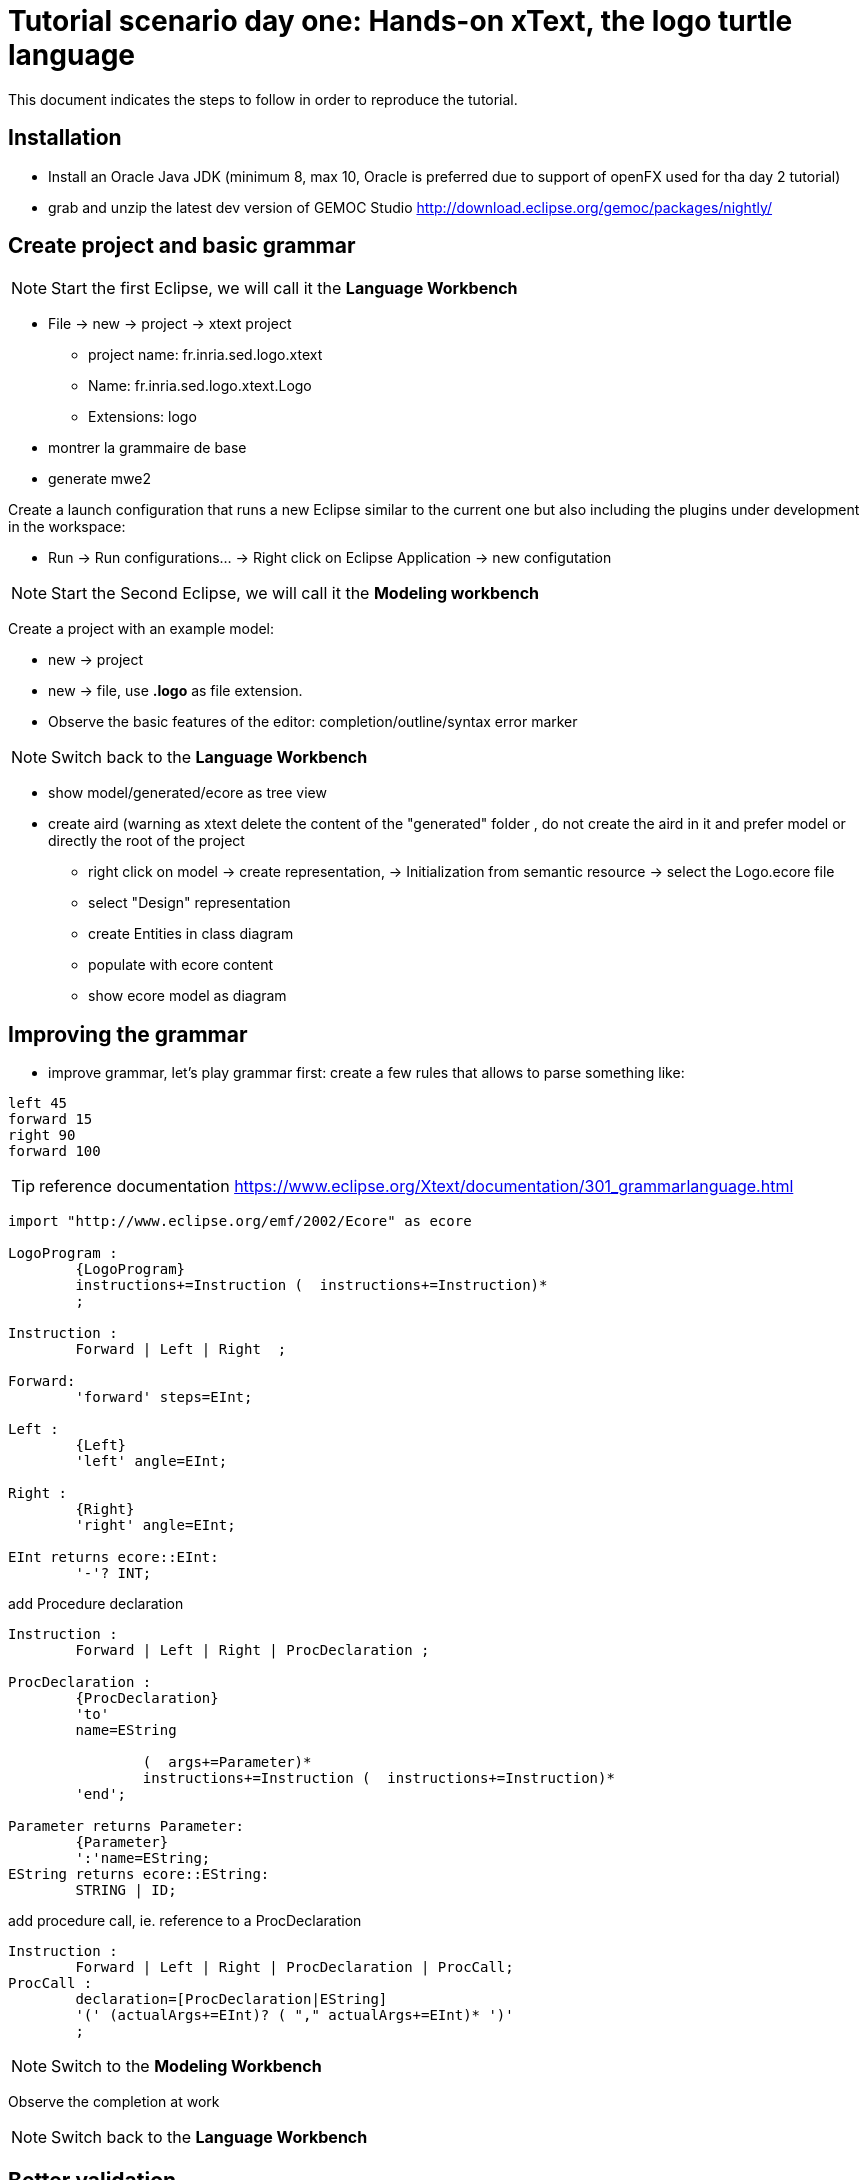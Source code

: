 # Tutorial scenario day one: Hands-on xText, the logo turtle language 

This document indicates the steps to follow in order to reproduce the tutorial.

## Installation

* Install an Oracle Java JDK (minimum 8, max 10,  Oracle is preferred due to 
support of openFX used for tha day 2 tutorial)  
* grab and unzip the latest dev version of GEMOC Studio  http://download.eclipse.org/gemoc/packages/nightly/

## Create project and basic grammar

NOTE: Start the first Eclipse, we will call it the *Language Workbench*

* File -> new -> project -> xtext project
** project name: fr.inria.sed.logo.xtext
** Name: fr.inria.sed.logo.xtext.Logo
** Extensions: logo
* montrer la grammaire de base
* generate mwe2

Create a launch configuration that runs a new Eclipse similar to the current one  but also including the plugins under development in the workspace: 

* Run -> Run configurations... -> Right click on Eclipse Application -> new configutation

[NOTE]
====
 
Start the Second Eclipse,
we will call it the *Modeling workbench*
==== 

Create a  project with an example model:

** new -> project
** new -> file, use *.logo* as file extension.
** Observe the basic features of the editor: completion/outline/syntax error marker

NOTE: Switch back to the *Language Workbench*

* show model/generated/ecore as tree view
* create aird (warning as xtext delete the content of the "generated" folder , do not create the aird in it and prefer model or directly the root of the project
** right click on model -> create representation, -> Initialization from semantic resource -> select the Logo.ecore file
** select "Design" representation
** create Entities in class diagram
** populate with ecore content
** show ecore model as diagram

## Improving the grammar

* improve grammar, let's play grammar first: create a few rules that allows to parse something like:

[source]
----
left 45
forward 15
right 90
forward 100
----

TIP: reference documentation https://www.eclipse.org/Xtext/documentation/301_grammarlanguage.html

[source,]
----
import "http://www.eclipse.org/emf/2002/Ecore" as ecore

LogoProgram :
	{LogoProgram}
	instructions+=Instruction (  instructions+=Instruction)*  
	;

Instruction :
	Forward | Left | Right  ;

Forward:
	'forward' steps=EInt;

Left :
	{Left}
	'left' angle=EInt;

Right :
	{Right}
	'right' angle=EInt;
	
EInt returns ecore::EInt:
	'-'? INT;

----

add Procedure declaration

[source,]
----
Instruction :
	Forward | Left | Right | ProcDeclaration ;

ProcDeclaration :
	{ProcDeclaration}
	'to'
	name=EString
	
		(  args+=Parameter)* 
		instructions+=Instruction (  instructions+=Instruction)*  
	'end';
	
Parameter returns Parameter:
	{Parameter}
	':'name=EString;
EString returns ecore::EString:
	STRING | ID;
----

add procedure call, ie. reference to a ProcDeclaration

[source,]
----
Instruction :
	Forward | Left | Right | ProcDeclaration | ProcCall;
ProcCall :
	declaration=[ProcDeclaration|EString]
	'(' (actualArgs+=EInt)? ( "," actualArgs+=EInt)* ')' 
	;
----

NOTE: Switch to the *Modeling Workbench*

Observe the completion at work

NOTE: Switch back to the *Language Workbench*

## Better validation

TIP: reference documentation: https://www.eclipse.org/Xtext/documentation/303_runtime_concepts.html#validation

* open the *LogoValidator.xtend* file
* add some checker
[source,java]
----
	@Check
	def checkPassedParameters(ProcCall procCall){
		if(procCall.actualArgs.size != procCall.declaration.args.size){
			warning('invalid number of argument, (expecting '+procCall.declaration.args.size+')',
				procCall,
				LogoPackage.Literals.PROC_CALL__ACTUAL_ARGS
			)
		}
	}
----

## Provide quickfix

TIP: reference documentation: https://www.eclipse.org/Xtext/documentation/310_eclipse_support.html#quick-fixes


Add quickfix

add this line in the mwe2 file (ine the language section
[source]
----
	// quickfix API
			fragment = ui.quickfix.QuickfixProviderFragment2 {}
----

Regenerate

in the project xxx.logo.xtext.ui
open new file *LogoQuickfixProvider.xtend* and add the following:
[source,java]
----
	@Fix(Diagnostic.LINKING_DIAGNOSTIC)
	def void fixMissingProcDecl(Issue issue,
								IssueResolutionAcceptor acceptor) {
		if (issue.message.contains("ProcDeclaration")) {
			createMissingProcDecl(issue, acceptor);
		}
	}
	
	private def createMissingProcDecl(Issue issue, IssueResolutionAcceptor acceptor) {
		acceptor.accept(issue,
			"Create missing procedure declaration",
			"Create a new empty procedure declaration at the beginning of the file",
			null, // no icon 
			[ element, context |
				val root = element.getContainerOfType(typeof(LogoProgram))				
				root.instructions.add(
					0,
					LogoFactory::eINSTANCE.createProcDeclaration() => [
						name = context.xtextDocument.get(issue.offset,
						issue.length)
					]
				)
			]
		);
	}
----

## Formatting

TIP: reference documentation: see https://www.eclipse.org/Xtext/documentation/303_runtime_concepts.html#formatting 

When testing you can observe that there is no line break.

Additionally, if you do a right click -> source -> format, everything goes on single line.



Let's provide some autoformat informations

add in the mwe2 file:
[source]
----
language = StandardLanguage {
			...
			// formatter API 
			fragment = formatting.Formatter2Fragment2 {}
}
----
launch mwe2 generate.

open and fill the newly created *xxx.logo.xtext.formatting2.LogoFormatter.xtend* file.
[source,java]
----
class LogoFormatter extends AbstractFormatter2 {
	
	@Inject extension LogoGrammarAccess

	def dispatch void format(LogoProgram logoProgram, extension IFormattableDocument document) {
		for (instruction : logoProgram.instructions) {
			instruction.format
			instruction.append[setNewLines(1, 1, 2)]
		}
	}
	
	def dispatch void format(ProcDeclaration procDeclaration, extension IFormattableDocument document) {
		val to = procDeclaration.regionFor.keyword("to")
		val end = procDeclaration.regionFor.keyword("end")
		if(procDeclaration.args.empty) {
			val declName = procDeclaration.regionFor.feature(LogoPackage.Literals.PROC_DECLARATION__NAME).append[newLine]		
			interior(declName, end)[indent]
		} else {
			for ( arg : procDeclaration.args) {
				arg.surround[oneSpace]
			}
			procDeclaration.args.last.append[newLine]
			interior(procDeclaration.args.last.regionFor.feature(LogoPackage.Literals.PARAMETER__NAME), end)[indent]
		}
		for (instruction : procDeclaration.instructions) {
			instruction.format
			instruction.append[setNewLines(1, 1, 2)]
		}
	}
	
	def dispatch void format(Block block, extension IFormattableDocument document) {
		val open = block.regionFor.keyword("[")
		val close = block.regionFor.keyword("]")
		open.append[newLine]
		interior(open, close)[indent]	
		for (instruction : block.instructions) {
			instruction.format
			instruction.append[setNewLines(1, 1, 2)]
		}	
	}
----


## Adding a new editor: the tree base editor

show open with -> Sample Reflective Ecore editor

explain the tree view + property view.

	label and icon customization 2 alternatives:
	* if grammar first, use Xtext label provider https://www.eclipse.org/Xtext/documentation/310_eclipse_support.html#label-provider
	* if MM first (and support of other editors), prefer to edit the label provider in the .edit project

Common traps:
management of the containment in the  ecore (othewise the file cannot be serialized/saved)


[TIP]
====
advanced property view can be developed using tabs (https://www.eclipse.org/articles/Article-Tabbed-Properties/tabbed_properties_view.html 
and https://news.obeo.fr/en/post/let-me-sirius-that-for-you-properties-view) 
====

## Expression grammar  

TIP: reference documentation: https://www.eclipse.org/Xtext/documentation/307_special_languages.html#expressions

add expression to evaluate 




TIP: for Left recursive grammar the keyword _current_ might be useful, see Associativity section in  https://www.eclipse.org/Xtext/documentation/307_special_languages.html#expressions


TODO: vérifier l'utilisation de - dan les valeurs xtext




NOTE pour MM first vs grammar first
* permet de mieux controler les arbres d'héritage
* car difficulté de "regrouper" les attributs dans les classes parentes
(UnaryExpression, binaryExpression, contriol Structure


projet de test: grammaire

rapide et utile pour la non regression


## Other cool feature of XText

autres truc cool à tester éventuellement sur certains languages: https://www.eclipse.org/Xtext/documentation/310_eclipse_support.html

* rename refactoring https://www.eclipse.org/Xtext/documentation/310_eclipse_support.html#refactoring
* project and file wizard https://www.eclipse.org/Xtext/documentation/310_eclipse_support.html#projectwizard
[source]
----
language = StandardLanguage {
			...
			projectWizard = {
				generate = true
			}
			fileWizard = {
				generate = true
			}
}
----
* code mining https://www.eclipse.org/Xtext/documentation/310_eclipse_support.html#code-mining
* hyperlinking
* outline view and label provider (but it might be more productive to do it on the edit plugin when using model first approach
* content assist
* template proposal
* advanced syntax coloring (lexical and semantic)


* support for qualified name, add in the mwe2 :
[source]
----
language = StandardLanguage {
			...
			qualifiedNamesProvider = {}
}
----

* support for outline labels, add in the mwe2 :
[source]
----
language = StandardLanguage {
			...
			labelProvider = {
				generateStub = true
			}
}
----
then customize the stub


other cool support:

* import file
* scope


## Basic code/doc generator

open _LogoGenerator.xtend_ and use it write an html file that contains a list of all procedures.

This can be used to write some kind of compiler for exemple.

TIP: Xtend supports a template syntax that is really convenient for writing strings. See https://www.eclipse.org/xtend/documentation/203_xtend_expressions.html#templates



## Conclusion

[TIP]
====
XText documentation is relatively good but often difficult to reproduce. 
This is mainly due to evolution in its api. 
It is sometime useful to install the reference example provided in eclipse and mimic it in order to make it work.
_File -> New -> Examples... -> XText examples_
====

Xtext is easy to use for "regular" languages. 

Xtext ease the development of a provides a large set of modern editor features.

It goes both for Eclipse but also some other IDE, including browser based editors (ex: Monaco).

